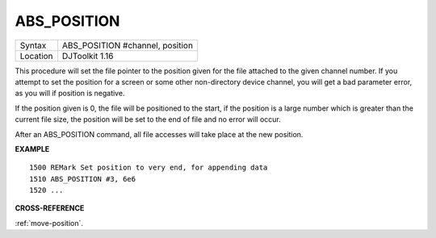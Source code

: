 ..  _abs-position:

ABS\_POSITION
=============

+----------+-------------------------------------------------------------------+
| Syntax   | ABS\_POSITION #channel, position                                  |
+----------+-------------------------------------------------------------------+
| Location | DJToolkit 1.16                                                    |
+----------+-------------------------------------------------------------------+

This procedure will set the file pointer to the position given for the file attached to the given channel number. If you attempt to set the position for a screen or some other non-directory device channel, you will get a bad parameter error, as you will if position is negative.

If the position given is 0, the file will be positioned to the start, if the position is a large  number which is greater than the current file size, the position will be set to the end of file and no error will occur.

After an ABS\_POSITION command, all file accesses will take place at the new position.

**EXAMPLE**

::

    1500 REMark Set position to very end, for appending data
    1510 ABS_POSITION #3, 6e6
    1520 ...

**CROSS-REFERENCE**

:ref:`move-position`.

